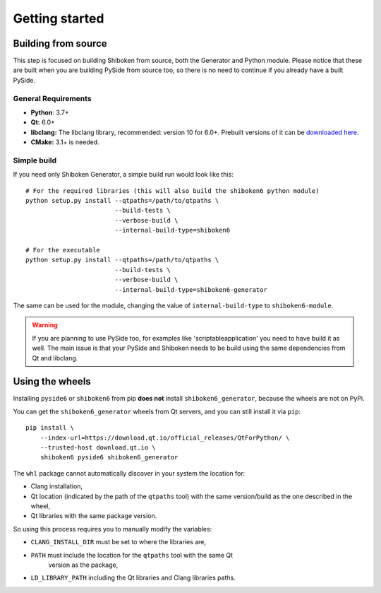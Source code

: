 Getting started
===============

Building from source
--------------------

This step is focused on building Shiboken from source, both the Generator and Python module.
Please notice that these are built when you are building PySide from source too, so there is no
need to continue if you already have a built PySide.

General Requirements
^^^^^^^^^^^^^^^^^^^^

* **Python**: 3.7+
* **Qt:** 6.0+
* **libclang:** The libclang library, recommended: version 10 for 6.0+.
  Prebuilt versions of it can be `downloaded here`_.
* **CMake:** 3.1+ is needed.

.. _downloaded here: https://download.qt.io/development_releases/prebuilt/libclang/

Simple build
^^^^^^^^^^^^

If you need only Shiboken Generator, a simple build run would look like this::

    # For the required libraries (this will also build the shiboken6 python module)
    python setup.py install --qtpaths=/path/to/qtpaths \
                            --build-tests \
                            --verbose-build \
                            --internal-build-type=shiboken6

    # For the executable
    python setup.py install --qtpaths=/path/to/qtpaths \
                            --build-tests \
                            --verbose-build \
                            --internal-build-type=shiboken6-generator

The same can be used for the module, changing the value of ``internal-build-type`` to
``shiboken6-module``.

.. warning:: If you are planning to use PySide too, for examples like
    'scriptableapplication' you need to have build it as well. The main issue is
    that your PySide and Shiboken needs to be build using the same dependencies
    from Qt and libclang.

Using the wheels
----------------

Installing ``pyside6`` or ``shiboken6`` from pip **does not** install ``shiboken6_generator``,
because the wheels are not on PyPi.

You can get the ``shiboken6_generator`` wheels from Qt servers, and you can still install it
via ``pip``::

    pip install \
        --index-url=https://download.qt.io/official_releases/QtForPython/ \
        --trusted-host download.qt.io \
        shiboken6 pyside6 shiboken6_generator


The ``whl`` package cannot automatically discover in your system the location for:

* Clang installation,
* Qt location (indicated by the path of the ``qtpaths`` tool) with the same
  version/build as the one described in the wheel,
* Qt libraries with the same package version.

So using this process requires you to manually modify the variables:

* ``CLANG_INSTALL_DIR`` must be set to where the libraries are,
* ``PATH`` must include the location for the ``qtpaths`` tool with the same Qt
    version as the package,
* ``LD_LIBRARY_PATH`` including the Qt libraries and Clang libraries paths.
